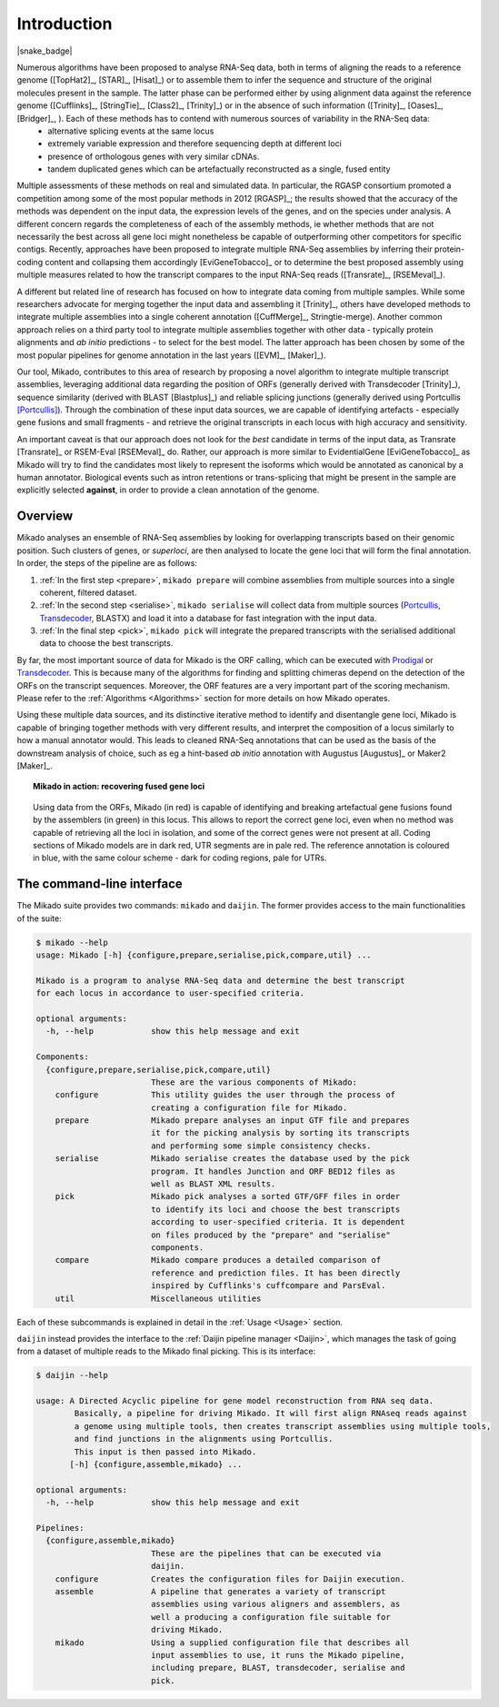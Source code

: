 .. _Prodigal: https://github.com/hyattpd/Prodigal
.. _Portcullis: https://github.com/maplesond/portcullis
.. _Transdecoder: http://transdecoder.github.io/
.. _Introduction:

.. |python_badge| image:: https://img.shields.io/pypi/pyversions/snakemake.svg?style=flat-square
   :target: https://www.python.org/

Introduction
============

|python_badge| |snake_badge|


Numerous algorithms have been proposed to analyse RNA-Seq data, both in terms of aligning the reads to a reference genome ([TopHat2]_, [STAR]_, [Hisat]_) or to assemble them to infer the sequence and structure of the original molecules present in the sample. The latter phase can be performed either by using alignment data against the reference genome ([Cufflinks]_, [StringTie]_, [Class2]_, [Trinity]_) or in the absence of such information ([Trinity]_, [Oases]_, [Bridger]_, ). Each of these methods has to contend with numerous sources of variability in the RNA-Seq data:
  * alternative splicing events at the same locus
  * extremely variable expression and therefore sequencing depth at different loci
  * presence of orthologous genes with very similar cDNAs.
  * tandem duplicated genes which can be artefactually reconstructed as a single, fused entity

Multiple assessments of these methods on real and simulated data. In particular, the RGASP consortium promoted a competition among some of the most popular methods in 2012 [RGASP]_; the results showed that the accuracy of the methods was dependent on the input data, the expression levels of the genes, and on the species under analysis. A different concern regards the completeness of each of the assembly methods, ie whether methods that are not necessarily the best across all gene loci might nonetheless be capable of outperforming other competitors for specific contigs. Recently, approaches have been proposed to integrate multiple RNA-Seq assemblies by inferring their protein-coding content and collapsing them accordingly [EviGeneTobacco]_ or to determine the best proposed assembly using multiple measures related to how the transcript compares to the input RNA-Seq reads ([Transrate]_, [RSEMeval]_).

A different but related line of research has focused on how to integrate data coming from multiple samples. While some researchers advocate for merging together the input data and assembling it [Trinity]_, others have developed methods to integrate multiple assemblies into a single coherent annotation ([CuffMerge]_, Stringtie-merge). Another common approach relies on a third party tool to integrate multiple assemblies together with other data - typically protein alignments and *ab initio* predictions - to select for the best model. The latter approach has been chosen by some of the most popular pipelines for genome annotation in the last years ([EVM]_, [Maker]_).

Our tool, Mikado, contributes to this area of research by proposing a novel algorithm to integrate multiple transcript assemblies, leveraging additional data regarding the position of ORFs (generally derived with Transdecoder [Trinity]_), sequence similarity (derived with BLAST [Blastplus]_) and reliable splicing junctions (generally derived using Portcullis [Portcullis]_). Through the combination of these input data sources, we are capable of identifying artefacts - especially gene fusions and small fragments - and retrieve the original transcripts in each locus with high accuracy and sensitivity.

An important caveat is that our approach does not look for the *best* candidate in terms of the input data, as Transrate [Transrate]_ or RSEM-Eval [RSEMeval]_ do.
Rather, our approach is more similar to EvidentialGene [EviGeneTobacco]_ as Mikado will try to find the candidates most likely to represent the isoforms
which would be annotated as canonical by a human annotator. Biological events such as intron retentions or trans-splicing that might be present in the sample are
explicitly selected **against**, in order to provide a clean annotation of the genome.


Overview
~~~~~~~~

Mikado analyses an ensemble of RNA-Seq assemblies by looking for overlapping transcripts based on their genomic position. Such clusters of genes, or *superloci*, are then analysed to locate the gene loci that will form the final annotation. In order, the steps of the pipeline are as follows:

#. :ref:`In the first step <prepare>`, ``mikado prepare`` will combine assemblies from multiple sources into a single coherent, filtered dataset.
#. :ref:`In the second step <serialise>`, ``mikado serialise`` will collect data from multiple sources (Portcullis_, Transdecoder_, BLASTX) and load it into a database for fast integration with the input data.
#. :ref:`In the final step <pick>`, ``mikado pick`` will integrate the prepared transcripts with the serialised additional data to choose the best transcripts.

By far, the most important source of data for Mikado is the ORF calling, which can be executed with Prodigal_ or Transdecoder_.
This is because many of the algorithms for finding and splitting chimeras depend on the detection of the ORFs on the transcript sequences.
Moreover, the ORF features are a very important part of the scoring mechanism. Please refer to the :ref:`Algorithms <Algorithms>` section for more details on how Mikado operates.

Using these multiple data sources, and its distinctive iterative method to identify and disentangle gene loci,
Mikado is capable of bringing together methods with very different results, and interpret the composition of a locus similarly to how a manual annotator would.
This leads to cleaned RNA-Seq annotations that can be used as the basis of the downstream analysis of choice, such as eg a hint-based
*ab initio* annotation with Augustus [Augustus]_ or Maker2 [Maker]_.

.. topic:: Mikado in action: recovering fused gene loci

    .. figure:: locus_example.jpeg
        :align: center
        :scale: 100%
        :figwidth: 100%

        Using data from the ORFs, Mikado (in red) is capable of identifying and breaking artefactual gene fusions found by the assemblers (in green) in this locus. This allows to report the correct gene loci, even when no method was capable of retrieving all the loci in isolation, and some of the correct genes were not present at all.
        Coding sections of Mikado models are in dark red, UTR segments are in pale red. The reference annotation is coloured in blue, with the same colour scheme - dark for coding regions, pale for UTRs.

The command-line interface
~~~~~~~~~~~~~~~~~~~~~~~~~~

The Mikado suite provides two commands: ``mikado`` and ``daijin``. The former provides access to the main functionalities of the suite:

.. code-block:: bash

    $ mikado --help
    usage: Mikado [-h] {configure,prepare,serialise,pick,compare,util} ...

    Mikado is a program to analyse RNA-Seq data and determine the best transcript
    for each locus in accordance to user-specified criteria.

    optional arguments:
      -h, --help            show this help message and exit

    Components:
      {configure,prepare,serialise,pick,compare,util}
                            These are the various components of Mikado:
        configure           This utility guides the user through the process of
                            creating a configuration file for Mikado.
        prepare             Mikado prepare analyses an input GTF file and prepares
                            it for the picking analysis by sorting its transcripts
                            and performing some simple consistency checks.
        serialise           Mikado serialise creates the database used by the pick
                            program. It handles Junction and ORF BED12 files as
                            well as BLAST XML results.
        pick                Mikado pick analyses a sorted GTF/GFF files in order
                            to identify its loci and choose the best transcripts
                            according to user-specified criteria. It is dependent
                            on files produced by the "prepare" and "serialise"
                            components.
        compare             Mikado compare produces a detailed comparison of
                            reference and prediction files. It has been directly
                            inspired by Cufflinks's cuffcompare and ParsEval.
        util                Miscellaneous utilities

Each of these subcommands is explained in detail in the :ref:`Usage <Usage>` section.


``daijin`` instead provides the interface to the :ref:`Daijin pipeline manager <Daijin>`, which manages the task of going from a dataset of multiple reads to the Mikado final picking. This is its interface:

.. code-block:: bash

    $ daijin --help

    usage: A Directed Acyclic pipeline for gene model reconstruction from RNA seq data.
            Basically, a pipeline for driving Mikado. It will first align RNAseq reads against
            a genome using multiple tools, then creates transcript assemblies using multiple tools,
            and find junctions in the alignments using Portcullis.
            This input is then passed into Mikado.
           [-h] {configure,assemble,mikado} ...

    optional arguments:
      -h, --help            show this help message and exit

    Pipelines:
      {configure,assemble,mikado}
                            These are the pipelines that can be executed via
                            daijin.
        configure           Creates the configuration files for Daijin execution.
        assemble            A pipeline that generates a variety of transcript
                            assemblies using various aligners and assemblers, as
                            well a producing a configuration file suitable for
                            driving Mikado.
        mikado              Using a supplied configuration file that describes all
                            input assemblies to use, it runs the Mikado pipeline,
                            including prepare, BLAST, transdecoder, serialise and
                            pick.

